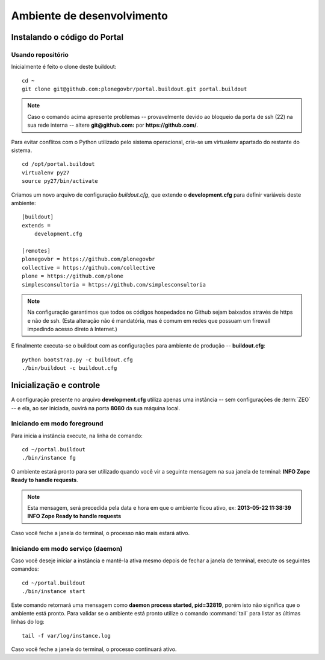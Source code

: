 =======================================
Ambiente de desenvolvimento
=======================================

Instalando o código do Portal
================================

Usando repositório
---------------------

Inicialmente é feito o clone deste buildout:
::

    cd ~
    git clone git@github.com:plonegovbr/portal.buildout.git portal.buildout


.. note :: Caso o comando acima apresente problemas -- provavelmente devido ao
           bloqueio da porta de ssh (22) na sua rede interna -- altere 
           **git@github.com:** por **https://github.com/**.



Para evitar conflitos com o Python utilizado pelo sistema operacional, cria-se
um virtualenv apartado do restante do sistema.
::

    cd /opt/portal.buildout
    virtualenv py27
    source py27/bin/activate

Criamos um novo arquivo de configuração *buildout.cfg*, que extende o 
**development.cfg** para definir variáveis deste ambiente::

    [buildout]
    extends =
        development.cfg

    [remotes]
    plonegovbr = https://github.com/plonegovbr
    collective = https://github.com/collective
    plone = https://github.com/plone
    simplesconsultoria = https://github.com/simplesconsultoria

.. note :: Na configuração garantimos que todos os códigos hospedados no
           Github sejam baixados através de https e não de ssh. (Esta 
           alteração não é mandatória, mas é comum em redes que possuam
           um firewall impedindo acesso direto à Internet.)

E finalmente executa-se o buildout com as configurações para ambiente de
produção -- **buildout.cfg**::

    python bootstrap.py -c buildout.cfg
    ./bin/buildout -c buildout.cfg


Inicialização e controle
==========================

A configuração presente no arquivo **development.cfg** utiliza apenas uma
instância -- sem configurações de :term:`ZEO` -- e ela, ao ser iniciada, ouvirá na
porta **8080** da sua máquina local.

Iniciando em modo foreground
------------------------------------

Para inicia a instância execute, na linha de comando::

    cd ~/portal.buildout
    ./bin/instance fg

O ambiente estará pronto para ser utilizado quando você vir a seguinte
mensagem na sua janela de terminal: **INFO Zope Ready to handle requests**.

.. note :: Esta mensagem, será precedida pela data e hora em que o ambiente
           ficou ativo, ex: **2013-05-22 11:38:39 INFO Zope Ready to handle
           requests**

Caso você feche a janela do terminal, o processo não mais estará ativo.


Iniciando em modo serviço (daemon)
------------------------------------

Caso você deseje iniciar a instância e mantê-la ativa mesmo depois de fechar
a janela de terminal, execute os seguintes comandos::

    cd ~/portal.buildout
    ./bin/instance start

Este comando retornará uma mensagem como **daemon process started, pid=32819**,
porém isto não significa que o ambiente está pronto. Para validar se o ambiente
está pronto utilize o comando :command:`tail` para listar as últimas linhas do log::

    tail -f var/log/instance.log 

Caso você feche a janela do terminal, o processo continuará ativo.

